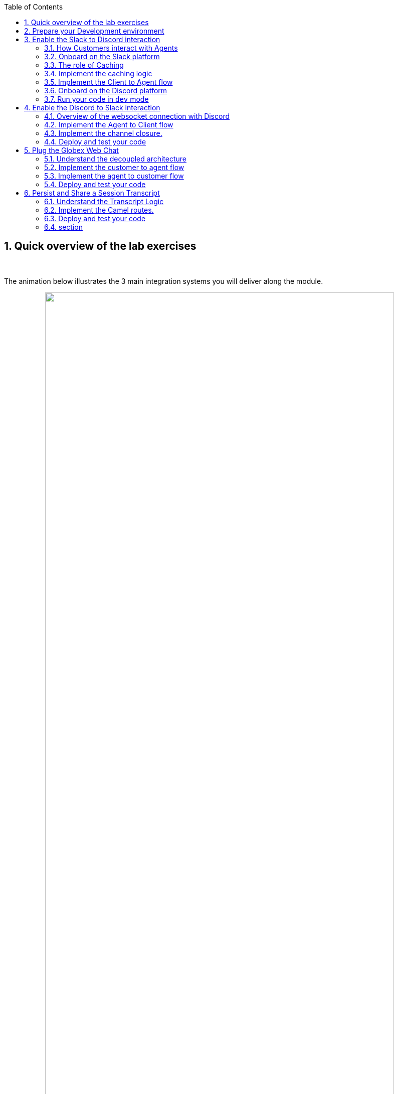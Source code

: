 :icons: font 

:toc: 
// :sectlinks:

:sectnums:
:experimental:

:camelfolder: /projects/workshop-devspaces/workshop/module-camel/lab

:slackinviteurl: %slack_invite_url%
:discordinviteurl: %discord_invite_url%

:topologyviewurl: %openshift_cluster_console%/topology/ns/globex-camel-user1?view=graph


== Quick overview of the lab exercises



{empty} +

The animation below illustrates the 3 main integration systems you will deliver along the module.

// image::./images/camel/lab-tasks-animation.gif[align="center", width=90%]

++++
<p align="center">
	<img src="./images/camel/lab-tasks-animation.gif" style="width:90%;border-style: none;">
</p>
++++

{empty} +

You'll notice the architecture above contains 4 Camel applications.

- To simplify the lab, the Slack integration is provided and already deployed in the environment. You only need to focus on the applications below.

- As per the animation above:
. The Discord integration represents the first system to build.
. The Globex integration represents the second one to build.
. The third one to build, persists and shares a transcript.

{empty} +

== Prepare your Development environment

To implement the integrations you are going to use OpenShift Dev Spaces. Dev Spaces provides a browser based development environment that includes the lab's project, an editor for coding, and a terminal from where you can test and deploy your work in OpenShift.

// image::./images/camel/devspaces-workflow.jpg[align="center", width=90%]

++++
<p align="center">
	<img src="./images/camel/devspaces-workflow.jpg" style="width:90%;border-style: none;">
</p>
++++

OpenShift Dev Spaces uses Kubernetes and containers to provide a consistent, secure, and zero-configuration development environment, accessible from a browser window.

* In a browser window, navigate to the browser tab pointing to the Developer perspective of the OpenShift cluster. If you don't have a browser tab open on the console, navigate to %openshift_cluster_console%[OpenShift Console^, window=_console]. If needed login with your username and password (%user_name%/%user_password%).

* On the top menu of the console, click on the image:images/openshift-application-menu.png[] icon, and in the drop-down box, select *Red Hat OpenShift Dev Spaces*.
+
++++
<img src="./images/openshift-application-menu-2.png" style="width:100%;border-style: none;">
++++
+
{empty} +
// image::images/openshift-application-menu-2.png[]

* Login in with your OpenShift credentials (%user_name%/%user_password%). If this is the first time you access Dev Spaces, you have to authorize Dev Spaces to access your account. In the _Authorize Access_ window click on *Allow selected permissions*. 
+
image::images/devspace-auth-access.png[width=70%]

* You are directed to the Dev Spaces overview page, which shows the workspaces you have access to. You should see a single workspace, called *cloud-architecture-workshop*. The workspace needs a couple of seconds to start up.
+
++++
<img src="./images/devspaces-workspace-starting.png" style="width:100%;border-style: none;">
++++
+
{empty} +
// image::images/devspaces-workspace-starting.png[]

* Click on the *Open* link of the workspace.
+
++++
<img src="./images/devspaces-workspace-started-1.png" style="width:100%;border-style: none;">
++++
+
{empty} +
// image::images/devspaces-workspace-started-1.png[]

* This opens the workspace, which will look pretty familiar if you are used to work with VS Code. Before opening the workspace, a pop-up might appear asking if you trust the contents of the workspace. Click *Yes, I trust the authors* to continue.
+
++++
<img src="./images/devspaces-trust-contents.png" style="width:50%;border-style: none;">
++++
+
{empty} +
// image::images/devspaces-trust-contents.png[]

* The workspace contains all the resources you are going to use during the workshop. In the project explorer on the left of the workspace, navigate to the folder:
- `workshop/module-camel/lab`
+
++++
<img src="./images/camel/devspaces-project-tree.jpg" style="width:100%;border-style: none;">
++++
+
{empty} +
// image::images/apim/apim-devspaces.png[] 

* Open the built-in Terminal. Click on the [1] image:images/devspaces-menu.png[] icon on the top of the left menu, and select [2] *Terminal /* [3] *New Terminal* from the drop-down menu.
+
++++
<img src="./images/camel/devspaces-open-terminal.jpg" style="width:40%;border-style: none;">
++++
// image::images/apim/apim-devspaces-menu-new-terminal.png[]

* This opens a terminal in the bottom half of the workspace.
+
++++
<img src="./images/camel/devspaces-view-terminal.jpg" style="width:100%;border-style: none;">
++++
+
{empty} +
// image::images/apim/apim-devspaces-menu-terminal.png[]

* The OpenShift Dev Spaces environment has access to a plethora of command line tools, including *oc*, the OpenShift  command line interface. Through OpenShift Dev Spaces you are automatically logged in into the OpenShift cluster. You can verify this with the command *oc whoami*.
+

[source,bash,role=copy]
----
oc whoami
----
+
.Output
----
%user_name%
----
+
[IMPORTANT]
====
If the the output of the `oc whoami` command does not correspond to your username (%user_name%), you need to logout and login again with the correct username.

[source,bash,role=copy]
----
oc logout
oc login -u %user_name% -p %user_password% %openshift_api_internal%
----

====

* You will be working in the `globex-camel-%user_name%` namespace. So run this following command to start using that particular project

+
[source,bash,role=copy]
----
oc project globex-camel-%user_name%
----
+
.Output
----
Now using project "globex-camel-%user_name%" on server "%openshift_api_internal%".
----
+
++++
<img src="./images/camel/devspaces-login-project.jpg" style="width:60%;border-style: none;">
++++
// image::images/apim/apim-terminal-setup.png[]

{empty} +


== Enable the Slack to Discord interaction

As previously described, the Slack integration is already in place and users can already post questions on the _GlobexSupport_ app which are channelled and available in the AMQ Broker.

In this first implementation activity you need to enable the end-to-end data flow between Slack and Discord (marked 1 in the diagram below).

// image::./images/camel/overview-lab-1.jpg[align="center", width=90%]

++++
<p align="center">
	<img src="./images/camel/overview-lab-1.jpg" style="width:90%;border-style: none;">
</p>
++++

Events can already travel half the way up to the broker (AMQ), but the second stage, from the Broker to Discord, is still pending.

{empty} +

=== How Customers interact with Agents

Customers will choose Slack or Globex's chat widget to communicate with agents. They will do so in a private one-to-one manner.

From Slack, an app (bot) called `GlobexSupport` will be available. This app looks and feels like any other Slack user you can interact with. You can send direct messages and get responses. The user can enter his question/concern, which is channelled to the agent, and wait for a response.

On Discord, where the agents operate, each new customer request will initiate a new conversation in a new dynamically created channel. The private channel will remain open during the life of the conversation, until the customer has been attended and the conversation can be considered closed. At that moment, the agent manually deletes the channel in Discord, and the customer is notified in Slack.

{empty} +

=== Onboard on the Slack platform

You will need to open Slack in your browser to complete the work. We have prepared a Slack workspace dedicated to the workshop to make things easy.

To join the workspace in Slack, simply follow the invite link below:
--
* link:{slackinviteurl}[*Slack invite link*, window="_blank"]
--

CAUTION: The workspace is open to the public, please be mindful of your actions, don't abuse the space.

{empty} +

Then, follow the steps below to complete preparations:

. Slack will prompt you to login, choose your preferred login option.
+
Once onboard, you should see the following:
+
++++
<img src="./images/camel/slack-onboard.jpg" style="width:25%;border-style: none;">
++++
+
Marked in red, you should see you're in the _CamelGlobex_ _Slack_ workspace.
+
{empty} +

. Then, ensure you add the GlobexSupport app:
.. From the left panel, choose:
+
--
kbd:[▾] Apps -> kbd:[+] Add apps
--
+
++++
<img src="./images/camel/slack-add-app.jpg" style="width:30%;border-style: none;">
++++
+
.. Then, select from the menu the `GlobexSupport` app.
+
++++
<img src="./images/camel/slack-add-globex.jpg" style="width:30%;border-style: none;">
++++
+
You should see in your left panel the app visible:
// +
// --
// kbd:[▾] Apps +
// kbd:[Ⓖ] GlobexSupport +
// kbd:[+] Add apps +
// --
+
++++
<img src="./images/camel/slack-app-globex-visible.jpg" style="width:30%;border-style: none;">
++++

. Right click the app: kbd:[Ⓖ] *GlobexSupport* +
and select the option:
- View app details
+
++++
<img src="./images/camel/slack-app-view-details.jpg" style="width:40%;border-style: none;">
++++

. A window pops up. +
At the very bottom, copy your personal GlobexSupport `Channel ID`.
+
++++
<img src="./images/camel/slack-app-channel-id-copy.jpg" style="width:40%;border-style: none;">
++++

. Keep the ID somewhere safe (your scratch-pad), as you'll need it to configure _Camel_.

{empty} +

You're all set to continue

{empty} +

=== The role of Caching

Typical API interactions are of synchronous nature, a client sends a request and waits for a response. In systems architectures, synchronous exchanges are easier to implement, but are more resource costly. 

NOTE: Synchronous calls may be thread-blocking, and under utilise the infrastructure during heavy traffic loads, possibly causing bottlenecks.

Our use case however involves human conversations which may flow in any arbitrary order. An event-driven approach fits better.

Because event-driven architectures are a-synchronous (no waiting to do), they optimise performance (no thread blocking), at the cost however of increased complexity. Caching is a strategy (among others) to assist the event-driven approach and offer an elegant implementation.

In our use case, we need to propagate Slack messages to Discord, and vice-versa. However, we're dealing here with private interactions between customers and agents, and we need to maintain separate conversations in parallel and prevent interferences between users. In contrast, when a single room is used for all participants, all messages depart and land in static channels.

Caching allows us to keep the context of a one-to-one conversation between the customer and the agent. The context data will include information about the private chanel in Slack and the private channel in Discord.

{empty} +

=== Implement the caching logic

.*What will I learn?*
[%collapsible]
======
[NOTE]
====
In the content that follows you will learn the following concepts:

 - How to define reusable Camel routes.
 - How to manipulate JSON payloads for easier access and updates.
 - How to integrate with DataGrid to perform caching operations.
 - How to define conditional regions of code.
====
======

TIP: Click above in *"What will I learn"* to reveal information. +
All along the workshop you will find folded information you can reveal to know more.

// {empty} +

Our cache technology is _Red Hat Datagrid_, which is based on the open source project _Infinispan_. Your environment should contain a dedicated instance of _DataGrid_ in the `globex-camel-userX` namespace.

Your Discord integration, implemented with Camel, requires access to _Red Hat's DataGrid_ (cache system) to push, fetch, and remove cache entries, in order to work out _Slack/Discord_ users pairings while delivering messages back and forth.

// image::./images/camel/cache-role.jpg[align="center", width=30%]

++++
<p align="center">
	<img src="./images/camel/cache-role.jpg" style="width:40%;border-style: none;">
</p>
++++

Your first task is to define the _Camel_ routes responsible to interact with DataGrid.

. Run in your terminal the snippet below to find your working directory:
+

[source,bash,role=copy,subs=attributes]
----
cd {camelfolder}/discord/
----
+
NOTE: The working folder contains a `code` folder to support you on this exercise, as well as a `deploy` script to help you run it in OpenShift.
+
{empty} +

. In your terminal, use the `kamel` (Camel K client) command below to create a new Camel source file where to define your Camel routes for the caching logic:
+
[source,bash,role=copy,subs=]
----
kamel init routes-cache.yaml<br>
----
+
NOTE: Camel supports various DSLs (Domain Specific Language). The main ones are YAML, XML and Java. With the command above, Camel K automatically generates a code example using the DSL chosen.
+
{empty} +

. Open the `routes-cache.yaml` file in your editor.
+
--
. Select from your project tree:
+
* workshop -> module-camel -> lab -> discord -> routes-cache.yaml
+
. You'll see how the file opens in the editor.
. Delete the example route (full `from` definition) in `routes-cache`

++++
<img src="./images/camel/cache-open-yaml.jpg" style="width:60%;border-style: none;">
++++
--
+
{empty} +

. And replace the deleted route with the following snippet that defines the `PUT` (in cache) operation:
+
[TIP]
====
To copy/paste entire code blocks, follow these steps:

. Click on the yellow code block.
. The code will be highlighted (ready in the clipboard).
. From your editor, paste the code block in your source code file.
. The source file will then show the code.
====
+
++++
<img src="./images/camel/tip-copy-paste.jpg" style="width:100%;border-style: none;">
++++
+
--
[source,yaml,role=copy,subs=]
----
#
- from:
    uri: "direct:cache-put"             # <1>
    steps:
      - marshal:                        # <2>
          json: {}
      - removeHeaders:                  # <3>
          pattern: '*'
      - setHeader:                      # <4>
          name: ${{{cache.operation}}}
          simple: ${{{cache.put}}}
      - setHeader:                      # <4>
          name: ${{{cache.value}}}
          simple: ${body}
      - setHeader:                      # <4>
          name: ${{{cache.key}}}
          simple: ${exchangeProperty.key}
      - to:
           uri: "infinispan://default"  # <5>
#
----

TIP: There is no need to save changes, _DevSpaces_ auto-saves file changes automatically.

You could consider the _Camel_ route above equivalent to a subroutine in any programming language. It executes the action of pushing a new entry in cache.

In the route above:

.Click here for details
[%collapsible]
======
<1> The `from` element uses the `direct` _Camel_ component, which is a special component that allows other _Camel_ routes in the code to make internal invocations to this one.
<2> Next, a JSON marshaller renders the payload in JSON format. This implies the route expects the payload (`body` in _Camel_ terms) to contain a Java data structure (Map). This one liner automatically converts the Java Map into JSON by using a _Camel_ DataFormat.
<3> In preparation for the PUT operation, the `removeHeaders` instruction ensures all (star symbol) residual headers are erased beforehand.
<4> Next, the route sets the 3 headers required to invoke the cache system. These are: the type of operation (PUT), the value (the payload/body), and the key (unique key to access the data).
+
[NOTE]
====
You'll observe the setters are using a `${{{...}}}` syntax to resolve the name and value from configuration parameters. The double bracket finds the parameter, the dollar/bracket belongs to the `simple` syntax in Camel.
====
<5> Finally, the route defines the `infinispan` component to connect and push the information to _DataGrid_ using the key/value/operation headers provided.
+
[NOTE]
====
The `infinispan` component requires no extra parameters because it has been pre-configured for you, it's secured with TLS and Scram, and points to your DataGrid instance.
====
======
--
---
+
{empty} +

[start=5]
. Let's implement the `GET` operation.
+
Add in your code (copy and paste) the snippet below:
+
--
[source,yaml,role=copy,subs=]
----
#
- from:
    uri: "direct:cache-get"                # <1>
    steps:
      - removeHeaders:                     # <2>
          pattern: '*'
      - setHeader:                         # <3>
          name: ${{{cache.operation}}}
          simple: ${{{cache.get}}}
      - setHeader:                         # <3>
          name: ${{{cache.key}}}
          simple: ${exchangeProperty.key}
      - to:
           uri: "infinispan://default"     # <4>
      - when:
          simple: ${body} != null          # <5>
          steps:
          - unmarshal:                     # <6>
              json: {}
#
----

In a very similar fashion, the `GET` route definition performs the following actions:

.Click here for details
[%collapsible]
======
<1> The `from` element is defined with the `direct` component to allow other _Camel_ routes invoke it.
<2> Removes residual headers.
<3> Sets the operation (`GET`) and key to obtain the cache entry.
+
[NOTE]
====
You can consider the `${exchangeProperty.key}` as a parameter the calling route needs to preset. Exchange properties are like variables you can define during the lifetime of a _Camel_ transaction.
====
<4> Uses the `infinispan` component to request the cache entry.
<5> The `when` element checks if a value is returned (it might not exist).
<6> When true, it un-marshals the JSON body into a Java Map.
+
[NOTE]
====
Un-marshalling the payload into a Java structure allows for an easier handling of the JSON data in other parts of the Camel implementation.
====
======
--
---
+
{empty} +

. The last cache operation to define is `REMOVE`. Let's define it with the definition below.
+
Copy and paste the snippet below:
+
--
[source,yaml,role=copy,subs=]
----
#
- from:
    uri: "direct:cache-remove"             # <1>
    steps:
      - removeHeaders:                     # <2>
          pattern: '*'
      - setHeader:                         # <3>
          name: ${{{cache.operation}}}
          simple: ${{{cache.remove}}}
      - setHeader:                         # <3>
          name: ${{{cache.key}}}
          simple: ${exchangeProperty.key}
      - to:
           uri: "infinispan://default"     # <4>
----

Similarly, the `REMOVE` route definition performs the following actions:

.Click here for details
[%collapsible]
======
<1> The `from` element is defined with the `direct` component to allow other _Camel_ routes invoke it.
<2> Removes residual headers.
<3> Sets the operation (REMOVE) and key to target.
+
[NOTE]
====
You can consider the `${exchangeProperty.key}` as a parameter the calling route needs to preset. Exchange properties are like variables you can define during the lifetime of a _Camel_ transaction.
====
<4> Uses the `infinispan` component to perform the operation.
======
--
+
---
+
{empty} +

You should see now included in your `routes-cache.yaml` definition the 3 above routes. Your work is done here and you can resume with the tasks that follow.

{empty} +

=== Implement the Client to Agent flow

The interaction between customers and agents flows in two directions. The instructions that follow will help you to complete the logic that delivers events from clients to agents. Later, you will work on the reverse (agents to clients) processing direction.

As indicated in the module's introduction, the integration with Slack (where clients live) is already deployed and running in the environment. Customers posting messages in the _GlobexSupport_ app in Slack will translate into events delivered to the AMQ Broker.

The starting point of this task is to subscribe to the relevant address in the AMQ Broker to collect the customer messages. From that point, we will complete the implementation to connect Slack and Discord end-to-end.

{empty} +

==== Create the AMQ listener

.*What will I learn?*
[%collapsible]
======
[NOTE]
====
In the content that follows you will learn the following concepts:

 - How to integrate with AMQP Brokers.
 - How to invoke other Camel routes.
 - How to organise the code allow a pluggable architecture.
 - How to define a properties file.
====
======

// {empty} +

. Configure your listener [[configure_slack_channel]]
+
The AMQ listener you're about to implement needs to consume from your dedicated address which is unique to avoid collisions with traffic from other students. You need to use your personal GlobexSupport Slack channel ID to configure your integration.
+
Open the `my.properties` file in your editor end edit the following property:
+
[source, subs=]
----
slack.globex.channel.id=MY_GLOBEX_SUPPORT_SLACK_CHANNEL_ID
----
+
[IMPORTANT]
====
Make sure you replace `MY_GLOBEX_SUPPORT_SLACK_CHANNEL_ID` using your personal GlobexSupport channel ID from Slack. +
For example: 

- `slack.globex.channel.id=D03P7AH5347`
====
+
Now you can proceed with the creation of your route.
+
{empty} +


. In your terminal, execute the `kamel` command below to create a new source file to process AMQP events:
+
[source,bash,role=copy,subs=]
----
kamel init routes-from-amq.yaml<br>
----
+
NOTE: The new file has a YAML extension. Camel K automatically generates for you a skeleton using the YAML DSL (Domain Specific Language).
+
{empty} +

. Open the `routes-from-amq.yaml` file in your editor.

. Delete the example route (full `from` definition)
+
++++
<img src="./images/camel/code-delete-default-yaml.jpg" style="width:40%;border-style: none;">
++++

. Replace (the delete route) with the following snippet:
+
--
[source,yaml,role=copy,subs=]
----
#
- from:
    uri: "amqp:topic:{{broker.amqp.topic.clients.slack}}{{slack.globex.channel.id}}"  # <1>
    parameters:
      connectionFactory: "#myFactory"    # <2>
    steps:
      - to:
           uri: "direct:support-request" # <3>
#
----
The route above:

.Click here for details
[%collapsible]
======
<1> Subscribes to an AMQ address (using the AMQP protocol)
<2> The component is defined with a pre-configured (provided) connection factory to secure and point the connection to the shared AMQ Broker.
<3> And directs all events to the Camel route `support-request`.
======

This route does not perform any processing because our goal is to maintain a pluggable architecture. It means that we can define additional Camel routes fetching events from other sources and direct them to the main processing logic.

[NOTE]
====
Later, a second channel will also plug in to this logic to consume events from the Globex Web portal via its chat widget.
====
--

{empty} +

The section that follows helps you implement the route `direct:support-request` where all AMQP events are directed

{empty} +

==== Create the main processing route


The main route will process events originating in Slack (and also coming from other sources, later in the lab).

.*What will I learn?*
[%collapsible]
======
[NOTE]
====
In the content that follows you will learn the following concepts:

 - How to organise the code by delegating work to other _Camel_ routes.
 - How to define and use processing variables (known in _Camel_ as _Exchange_ properties).
 - How to use _Camel_'s simple language expression to set values.
====
======


In the same YAML file, copy and paste the following snippet:

[source,yaml,role=copy,subs=]
----
#
- from:
    uri: "direct:support-request"
    steps:
      - unmarshal:                                                # <1>
          json: {}
      - setProperty:                                              # <2>
          name: in
          simple: ${body}
      - to:
           uri: "direct:get-cache-entry"                          # <3>
      - setProperty:
          name: discord-channel                                   # <4>
          simple: ${exchangeProperty.cache.get(target).get(room)}
      - setBody:                                                  # <5>
          simple: ${exchangeProperty.in.get(text)}
      - to:
           uri: "direct:discord-push-message"                     # <6>
#
----

The route above:

.Click here for details
[%collapsible]
======
<1> Un-marshals the payload into a Java Map (for easier access)
<2> Defines a property `in` to keep the original incoming data.
+
[NOTE]
====
the `setProperty` keyword instructs _Camel_ to create a placeholder that can be used down the processing line.
====
<3> Obtains the cache entry from invoking the `get-cache-entry` route.
+
[NOTE]
====
Cache entries are created, used and deleted during the lifetime of a support session. The logic to manage the lifecycle of cache entries is delegated to other parts of the code.
====
<4> Sets a property with the target _Discord_ channel where to send the message
<5> Sets the text message to be sent to _Discord_
<6> Delegates the message delivery to the route `discord-push-message`
======


{empty} +

In the next sections:

- You will review the `get-cache-entry` logic the route above calls
- And later, you will implement the route `discord-push-message` the route above also calls.

{empty} +

==== Overview of the `get-cache-entry` route

This route needs to perform a series of actions. Among those, it crucially needs to interact with the Cache system, and invoke some of the Camel routes you've completed earlier (PUT, GET and remove operations).

To speed up with the lab, this Camel route is already provided. Here we're just doing an overview of the logic implementation.

++++
<p align="center">
	<img src="./images/camel/cache-seq-diagram.jpg" style="width:50%;border-style: none;">
</p>
++++

In the sequence diagram above you'll see that:

1. It attempts to obtain a cache entry
1. If it doesn't exist +
    .. It creates a new channel in Discord (new customer/agent interaction).
    .. It prepares the context data.
    .. Then, it creates new cache entries to keep Slack and Discord context data.
1. It returns with the context information. 

{empty} +


==== Implement the route pushing messages to Discord

All the pieces are in place, you have the cache interaction resolved, you have the logic to create new support channels in Discord. The final step is to send the actual customer message to Discord so that an agent can respond.

.*What will I learn?*
[%collapsible]
======
[NOTE]
====
In the content that follows you will learn the following concepts:

 - How to easily prepare and call APIs using Camel.
 - How to dynamically evaluate at runtime the target endpoint 
 - How to push events to Kafka using Camel.
====
======


Apache Camel has many connectors (components in _Camel_ terms) available out-of-the-box, but one for Discord doesn't exist (yet). This gap however does not stop you in any way from integrating with Discord, and in fact, you have many options for adopting an approach.

To give you a few ideas, Apache Camel is an open framework, meaning its API allows you to extend its functionality with your own components, data-formats, transformers, etc. You could develop a new Discord component, and if feeling generous donate it to the Camel community. Another strategy is to create _Kamelets_ which are in effect components with additional intelligence, and typically address specific use cases.

In our lab, our choice is tp simply invoke the API calls documented in Discord to cover our needs. Let's move ahead.

Still in the same YAML file, copy and paste the following snippet:

[source,yaml,role=copy,subs=]
----
#
- from:
    uri: "direct:discord-push-message"      # <1>
    steps:
      - setProperty:                        # <2>
          name: kafka-body
          simple: ${body}
      - removeHeaders:                      # <3>
          pattern: '*'
      - setHeader:                          # <4>
          name: Authorization
          simple: Bot {{discord.token}}
      - setHeader:                          # <4>
          name: Content-Type
          simple: application/json
      - setBody:                            # <5>
          simple: '{"content":"${body}"}'
      - toD:
          uri: "https://discordapp.com/api/channels/${exchangeProperty.discord-channel}/messages"     # <6>
          parameters:
            connectionClose: true
      - setBody:                                           # <7>
          simple: 'you: ${exchangeProperty.kafka-body}'
      - toD:
          uri: "kafka:support.${env.NAMESPACE}.${exchangeProperty.discord-channel}"  # <8>
----

The route above:

.Click here for details
[%collapsible]
======
<1> Defines the `from` element with the `direct` component to allow other _Camel_ routes invoke it.
<2> Keeps a copy of the customer message (used later).
<3> Removes residual headers.
<4> Sets the HTTP headers `authorisation` and `content-type` needed for the API call.
+
[NOTE]
====
You can read Discord's API documentation here.
====
+
<5> Defines the JSON payload to be sent containing the customer's text.
<6> Performs the API call using Camel's HTTP component.
+
[NOTE]
====
the call uses `toD` (Dynamic `to`) to evaluate at runtime the target HTTP path using the `discord-channel` property.
====
<7> Prepares a payload message to be sent to Kafka.
+
[NOTE]
====
Every customer/agent interaction is streamed to Kafka. Later in the lab you'll understand the purpose of replaying the Kafka streams.
====
<8> pushes the message to Kafka.
+
[NOTE]
====
The `kafka` component requires no extra parameters because it has been pre-configured for you, it's secured with TLS and Scram, and points to the shared environment's Kafka cluster.
====
======

{empty} +



=== Onboard on the Discord platform

You will need to open Discord in your browser to complete the work. We have prepared a Discord server dedicated to the workshop to make things easy.

To join the Discord server, simply follow the invite link below:
--
* link:{discordinviteurl}[*Discord invite link*, window="_blank"]
--

CAUTION: The server is open to the public, please be mindful of your actions, don't abuse the space.


{empty} +

Once onboard, you should see the following:

++++
<img src="./images/camel/discord-onboard.jpg" style="width:30%;border-style: none;">
++++

- Marked in red (1), you should see you're in the _CamelGlobex_ _Discord_ server.
- Marked in red (2), you should the channel folder that will contain all customer conversations.

CAUTION: You may already see customer channels under `CLIENTS` created by other students in the room. +
Please do not send messages in other student's channels to prevent interferences. 

{empty} +

=== Run your code in `dev` mode

You have completed the processing flow from customers (in Slack) to agents (in Discord). The returning flow is still pending to implement, but you can already test what you have implemented so far.

Camel K features a special running mode called `development` mode (known as -_dev mode_-), which allows the developer to run/test the code in Kubernetes and make live code updates on the fly, as if he was working locally. Camel K deploys a test instance that is removed when you stop it.

Let's run your code in `dev` mode to validate the flow works as expected.

. From your terminal, execute the following command:
+
[source,bash,role=copy,subs=]
----
./dev.sh<br>
----
+
NOTE: The `dev.sh` scripts runs a `kamel run` command with the flag `--dev` mode indicating to run in development mode. +
It also defines all the necessary support resources and parameters to run your integration.
+
You should see in your terminal a log output similar to:
+
++++
<img src="./images/camel/discord-dev-terminal-output.jpg" style="width:80%;border-style: none;">
++++
+
[WARNING]
====
If the `dev.sh` command shows errors, you might have missed a step following the instructions or done some other human error. +
If so, try again using our code by running the command:

[source,bash,role=copy,subs=]
----
./safe-dev.sh<br>
----
====
+
{empty} +

. Observe your Topology view in OpenShift
+
You'll notice that running your code in DEV mode triggers _Camel K_'s operator to deploy a new pod in your user namespace.
+
--
* Open the console by clicking link:{topologyviewurl}[*this _Topology_ view link*, window="_blank"].
--
+
You should find, as per the picture below, marked in red, the _Discord_ pod running your _Camel K_ code in DEV mode.
+
++++
<img src="./images/camel/topology-discord-dev.jpg" style="width:100%;border-style: none;">
++++
+
NOTE: You'll also see other pre-deployed pods to assist you in this learning module (running DataGrid, Minio (S3), and others).
+
{empty} +

. From Slack, send a message...
+
As per the picture below, [1] select the GlobexSupport app in your Slack window, [2] type in a test message, and [3], click the 'Send' button (or press Enter).
+
++++
<img src="./images/camel/slack-dev-test.jpg" style="width:80%;border-style: none;">
++++

. From Discord...
+
--
You should see a new channel created with your user name:

- `slack-%user_name%` 
--
+
--
. Click on the new channel
. You should see displayed the message sent from Slack:
+
++++
<img src="./images/camel/discord-dev-test.jpg" style="width:80%;border-style: none;">
++++
+
[WARNING]
====
If you see no message in Discord you might have misconfigured your Slack channel ID in the `my.properties` configuration file. Review the link:#configure_slack_channel[instructions here] and try again. The configuration property should look similar to:

- `slack.globex.channel.id=D03P7AH5347`
====
--

{empty} +

IMPORTANT: When you're done, press `Ctrl`+`C` to stop the _Camel K_ `dev` instance. +
When you do so, you'll notice the Discord pod shutdowns and is no longer visible from your link:{topologyviewurl}[*_Topology_ view*, window="_blank"].

{empty} +

== Enable the Discord to Slack interaction

You've completed one directional flow to deliver customer messages from Slack to agents in Discord. Now, you need to transfer agent responses in Discord, back to customers in Slack.

As previously pointed out, Camel's collection of components does not include one for Discord. There are various ways in which messages can be fetched from Discord, but to preserve our loyalty to our event-driven principles, the true way forward is to follow Discord's documented protocol using a Websocket integration.

// image::./images/camel/overview-lab-1.jpg[align="center", width=90%]

++++
<p align="center">
	<img src="./images/camel/overview-lab-1.jpg" style="width:90%;border-style: none;">
</p>
++++

{empty} +

=== Overview of the websocket connection with Discord

By establishing a websocket connection, we enable Discord to push data to our listener in an event-driven manner. The guidelines documented by Discord are not trivial. For simplicity, we've provided the necessary logic using Camel to open the websocket. Here we simply summarise how opening the connection works.

Using the websocket component in Camel, we can configure it to point to the Discord server. Then, a series of interactions need to occur between Discord and Camel before the connection is considered fully established. The diagram below illustrates the initiation sequence.

// image::./images/camel/discord-websocket.jpg[align="center", width=50%]

++++
<p align="center">
	<img src="./images/camel/discord-websocket.jpg" style="width:50%;border-style: none;">
</p>
++++

In summary, Discord will send a series of signals, but all in all, Camel needs to send an identification message and run a periodic routine to send regular heartbeats that allows Discord to know our system is alive.

When Discord identifies our client (Camel), it'll start pushing events containing relevant information about the activity occurring in our Discord space.

{empty} +

=== Implement the Agent to Client flow

The websocket listener described above is responsible to pick up agent messages posted in Discord and direct then to Camel route you need to implement to process the event.

In essence, our route needs to obtain from cache the context for this particular customer/agent conversation, prepare the JSON data containing the agent's answer, and send it to the AMQ broker. The Slack integration will consume the event and deliver it to the customer.

.*What will I learn?*
[%collapsible]
======
[NOTE]
====
In the content that follows you will learn the following concepts:

 - How to perform simple changes on JSON data.
 - How to push events via AMQP to the Broker.
====
======

IMPORTANT: Ensure you've stopped your `dev` instance from the test in the previous section. If not stopped yet, from your terminal press `Ctrl`+`C` to stop it.

Start your implementation:

. From your terminal, execute the `kamel` command below to create a new source file to process Discord events:
+
[source,bash,role=copy,subs=]
----
kamel init routes-from-discord-main.yaml<br>
----
+
NOTE: The new file has a YAML extension. Camel K automatically generates for you a skeleton using the YAML DSL (Domain Specific Language).
+
{empty} +

. Open the `routes-from-discord-main.yaml` file in your editor.

. Delete the example route (full `from` definition)
+
++++
<img src="./images/camel/code-delete-default-yaml.jpg" style="width:40%;border-style: none;">
++++

. Replace (the deleted route) with the following snippet:
+
--
[source,yaml,role=copy,subs=]
----
#
- from:
    uri: "direct:process-agent-message"                       # <1>
    steps:
    - setProperty:                                            # <2>
        name: text
        simple: ${body.get(d).get(content)}
    - setProperty:                                            # <2>
        name: agent
        simple: ${body.get(d).get(author).get(username)}
    - setProperty:                                            # <2>
        name: key
        simple: ${body.get(d).get(channel_id)}
    - to:
         uri: "direct:cache-get"                              # <3>
    - choice:
        when:
        - simple: ${body} != null                             # <4>
          steps:
          - to:
              uri: "language:simple:${body.replace(text,${exchangeProperty.text})}"  # <5>
              parameters:
                transform: false
          - to:
              uri: "language:simple:${body.put(agent,${exchangeProperty.agent})}"    # <5>
              parameters:
                transform: false
          - setProperty:                                             # <6>
              name: source
              simple: ${body.get(source).get(uname)}
          - marshal:                                                 # <7>
              json: {}
          - toD:
              uri: "amqp:topic:support.${exchangeProperty.source}"   # <8>
              parameters:
                connectionFactory: "#myFactory"
          - setBody:
              simple: '${exchangeProperty.agent}: ${exchangeProperty.text}'  # <9>
          - toD:
              uri: "kafka:support.${env.NAMESPACE}.${exchangeProperty.key}"
        otherwise:                                                           # <10>
          steps:
          - log: "no cache entry, ignoring message from user: ${exchangeProperty.agent}"
#
----

The route above:

.Click here for details
[%collapsible]
======
<1> Defines the `from` element with the `direct` component to allow other _Camel_ routes invoke it.
<2> Keeps necessary values (as properties) from Discord's event.
+
[NOTE]
====
The Discord JSON event has already been un-marshalled for you.
====
<3> Fetches from the cache system the customer/agent context
+
[NOTE]
====
We use _Discord_'s `channel_id` as our key to fetch the cache entry.
====
+
<4> Evalueates if the cache entry exists with a `choice`.
* if true, it executes [5] to [9]
* if false, it executes the `otherwise` block [10]
<5> When true, the cache payload is recycled, it updates the text field to contain the agent's answer and also injects the agent's name.
+
[NOTE]
====
There are many strategies in Camel to manipulate data. For minor changes on payloads the `language` component is very handy.
====
+
<6> Obtains from the cache entry the `uname` (customer's unique name) which is necessary to route the event to the right destination.
<7> Marshals the Java Map in JSON.
<8> Sends the event over AMQP to the AMQ Broker.
+
[NOTE]
====
the call uses `toD` (Dynamic `to`) to evaluate at runtime the target AMQP address using the `source` property.
====
+
[NOTE]
====
The `amqp` component requires no extra parameters because it has been pre-configured for you, it's secured with TLS and Scram, and points to the shared environment's AMQ Broker.
====
<9> Finally, the interaction is recorded and streamed to Kafka
** a payload in the format `agent: text` is prepared using Camel's `simple` expression
** pushes the message to Kafka.
+
[NOTE]
====
- Note the Kafka topic defined uses your `NAMESPACE`, again to prevent clashes with other students since you all share the same Kafka cluster.
- The `kafka` component requires no extra parameters because it has been pre-configured for you, it's secured with TLS and Scram, and points to the shared environment's Kafka cluster.
====
<10> Lastly, when a cache entry does not exist, we ignore it.
+
[NOTE]
====
This is necessary in our lab to prevent other students from interfering with your tests. In a real-world implementation, you would perform the check anyway for robust error handling.
====
======
--
+

{empty} +

=== Implement the channel closure.

A crucial phase of the customer/agent interaction is when both parts agree on closing the conversation. At that point the expected sequence of actions is the following:

- The agent manually deletes the channel in Discord
- The customer receives a notification indicating the conversation has been closed.

When the agent deletes the channel, Discord fires an event notifying its closure, which our websocket picks up and directs to a route called `process-channel-closure`

Let's implement the logic required which is very similar to our previously defined route

Include in the same YAML file (copy and paste) the snippet below:

[source,yaml,role=copy,subs=]
----
#
- from:
    uri: "direct:process-channel-closure"
    steps:
    - setProperty:
        name: key
        simple: ${body.get(d).get(id)}
    - to:
         uri: "direct:cache-get"   # <1>
    - choice:
        when:
        - simple: ${body} != null
          steps:
          - to:
              uri: "language:simple:${body.replace(text, 'your session ended, conversation is now closed.')}"      # <2>
              parameters:
                transform: false
          - to:
              uri: "language:simple:${body.put(agent,'support')}"    # <2>
              parameters:
                transform: false
          - setProperty:
              name: source
              simple: ${body.get(source).get(uname)}
          - setProperty:
              name: key-slack
              simple: ${body.get(source).get(room)}
          - marshal:
              json: {}
          - setProperty:
              name: context
              simple: ${body}
          - toD:
              uri: "amqp:topic:support.${exchangeProperty.source}"   # <3>
              parameters:
                connectionFactory: "#myFactory"
          - to:
              uri: "direct:cache-remove"                             # <4>
          - setProperty:
              name: kafka-client
              simple: ${exchangeProperty.key}
          - setProperty:
              name: key
              simple: ${exchangeProperty.key-slack}
          - to:
              uri: "direct:cache-remove"                             # <5>
          - setBody:                                                 # <6>
              simple: done
          - setHeader:
              name: context
              simple: ${exchangeProperty.context}                    # <6>
          - toD:
              uri: "kafka:support.${env.NAMESPACE}.${exchangeProperty.kafka-client}"  # <7>
          - setBody:
              simple: ${exchangeProperty.kafka-client}
          - toD:
              uri: "kafka:support.${env.NAMESPACE}.closed"           # <8>
        otherwise:
          steps:
          - log: no cache entry, ignoring message
----

You will observe the route above is almost identical to the previous one. Let's simply summarize below the differences:

.Click here for details
[%collapsible]
======
<1> It also fetches from the cache system the customer/agent context. Only this time the channel identifier sits in a different field (`.d.id`) in the Discord JSON event.
<2> It recycles the cache payload, only this time using an automated closing message.
<3> It sends the closing event via AMQP, and proceeds [4] & [5] to delete the two cache entries relevant to this conversation:
+
[NOTE]
====
Reminder: each customer/agent session owns 2 cache entries. One uses the source key, handy on customer-to-agent processing, and the second uses Discord's channel ID, handy for agent-to-customer processing.
====
+
[NOTE]
====
the call uses `toD` (Dynamic `to`) to evaluate at runtime the target AMQP address using the `source` property.
====
<4> It deletes the cache entry with source identifier (Slack or other).
<5> It deletes the cache entry with target identifier (Discord).
+
<6> Finally, it prepares body and headers to send two closure Kafka events [7] & [8].
<7> The first event to Kafka contains the context information, sent to the conversation topic.
<8> The second one is signal event, a notification that allows other applications to react.
======

{empty} +

You have completed the return processing flow from agents (in Discord) to customers (in Slack). Next, deploy your integration in OpenShift and send some messages to validate it.

{empty} +

=== Deploy and test your code

With the Camel K client `kamel` you can deploy your integrations with one command. Camel K will take care of collecting all your sources, containerizing them and deploying an instance.

Let's deply your code .

. From your terminal, execute the following command:
+
[source,bash,role=copy,subs=]
----
./deploy.sh
----
+
NOTE: The `deploy.sh` scripts executes a `kamel run` command that defines all the necessary support resources and parameters to run your integration.
+
{empty} +

. You can inspect the logs by running the following command:
+
[source,bash,role=copy,subs=]
----
./kamel log discord
----

[WARNING]
====
If you encounter errors or unexpected results, you might have missed a step following the instructions or done some other human error. +
If so, try again using our code by running the command:

[source,bash,role=copy,subs=]
----
./safe-deploy.sh<br>
----
====

[start=3]
. From Discord
.. Click on the newly created channel `slack-%user_name%` to display the messages.
.. Type a message, for example `How can I help you with?` and send it.
+
{empty} +

. You should see the agent's message sent from Discord appear in the Slack CamelGlobex app. 

. From Discord, right-click and delete the channel to close the session.

. In Slack, you should see a notification informing the session has ended.
{empty} +

PENDING

{empty} +

== Plug the Globex Web Chat

All the work done so far has enabled bi-directional communication between customers and agents between Slack and Discord. Our open architecture approach allows us to easily plug in new communication channels.

Your next task will be to complete and deploy a Camel K integration that connects our Globex Web portal with the support service. The Globex Web portal has a chat widget from where customers can also contact support agents for assistance.

// image::./images/camel/overview-lab-2.jpg[align="center", width=90%]

++++
<p align="center">
	<img src="./images/camel/overview-lab-2.jpg" style="width:90%;border-style: none;">
</p>
++++

{empty} +

One approach to be consistent with our event-driven approach, is to decouple both flow directions as follows:

- Camel will expose an API to accept customer messages to agents
- Globex will define a callback entrypoint to listen for agent response.

Both processing flows should be fully detached, but will coexist in the Camel K definition and deployed together.

{empty} +


=== Understand the decoupled architecture

One fundamental architecture consideration is that if we want an easy to plugin platform where other communication systems or services need to plugin with ease, a standard data model as a common interface is needed.

This implies that instead of applying platform specific data transformations (eg. Slack data model to Discord data model), we apply the following data transformations:

- System specific to standard data model (e.g. Slack/Globex to AMQ Broker)

- Standard data model to system specific (e.g. AMQ Broker to Slack/Globex)

The illustration below describes data exchanges via AMQ:

// image::./images/camel/common-data-model.jpg[align="center", width=90%]

++++
<p align="center">
	<img src="./images/camel/common-data-model.jpg" style="width:90%;border-style: none;">
</p>
++++

In the diagram above we can see how Slack is already integrated, via AMQ, to Discord. The common data model easily helps us integrate Globex with the platform.

{empty} +

=== Implement the customer to agent flow

Your first task in this section is to define the Camel route that will expose an API that Globex will use as an entrypoint to push messages from customers.

The flow is relatively simple, all is required is listen for HTTP requests, process them, and push AMQP events the shared AMQ Broker, left to right in the diagram below:

// image::./images/camel/globex-request-flow.jpg[align="center", width=60%]

++++
<p align="center">
	<img src="./images/camel/globex-request-flow.jpg" style="width:65%;border-style: none;">
</p>
++++

{empty} +

==== Code the Camel route

IMPORTANT: If your terminal is busy showing logs from your previous exercise, or some other task, ensure you press `Ctrl`+`C` to stop it.

IMPORTANT: Close in your editor all open files/tabs to ensure your IDE is clean.

Start your implementation:

. Run in your terminal the snippet below to set the working directory for this task:
+
[source,bash,role=copy,subs=attributes]
----
cd {camelfolder}/globex-support/
----
+
NOTE: The working folder contains a `code` folder to support you on this exercise, as well as a `deploy` script to help you run it in OpenShift.
+
{empty} +

. In your terminal, use the `kamel` (Camel K client) command below to create a new Camel source file where to define your Camel routes for the caching logic:
+
[source,bash,role=copy,subs=]
----
kamel init routesglobex.java<br>
----
+
NOTE: This time we're choosing the Java language to showcase how all DSLs follow the same structure when defining Camel routes.
+
{empty} +

. Open the `routesglobex.java` file in your editor.
+
Select from your project tree:
+
* workshop -> module-camel -> lab -> globex-support -> routesglobex.java
+
{empty} +
+
. Delete the sample Camel route in `routesglobex`.
+
++++
<img src="./images/camel/code-delete-default-java.jpg" style="width:40%;border-style: none;">
++++
+
{empty} +

. And replace with the following one:
+
--
[source,java,role=copy,subs=]
----
//
      from("platform-http:/support/message")                      // <1>
        .setProperty("clientid", simple("${env.NAMESPACE}"))      // <2>
        .convertBodyTo(String.class)                              // <3>
        .to("jslt:request.jslt?allowContextMapAll=true")          // <4>
        .toD("amqp:topic:{{broker.amqp.topic.clients}}${env.NAMESPACE}?disableReplyTo=true&connectionFactory=#myFactory");  // <5>
//
----

[NOTE]
====
Observe how the route above is defined with a Java based DSL using the fluent builder style. Except minor differences, the structure is almost identical to other DSLs (XML/YAML). 
====

In the route above:

.Click here for details
[%collapsible]
======
<1> The `from` element uses the _Camel_ component `platform-http`, which wires the runtime's HTTP listener to capture all the incoming requests to the given `support/message` path.
+
[NOTE]
====
This is a simple code-first approach to define APIs. This type of definition is handy for rapid development and convenient for this workshop. For production systems a better approach is 'api-first' where an API contract (OpenApi) specifies the interface between client and server, and Camel provides its implementation. 
====

<2> Next, a property (processing variable) is set to define the client identifier integrating with the communication hub. As we have many distinct students in this workshop, we use the namespace that uniquely identifies your system from others.

<3> In preparation for the transformation that follows we convert the incoming payload into a `String`.
+
[NOTE]
====
The JSLT transformer (next step) requires a `String` input, however the `platform-http` component may encapsulate the payload in a different _Java_ object. 
====

<4> The JSON input is transformed using a JSLT stylesheet (`request.jslt`), to map its values to the Hub's common data model.
+
[NOTE]
====
The JSLT transformer is a powerful JSON to JSON data mapping tool. JSLT is inspired in XSLT (XML transformer), the most powerful transformation tool for XML.
====

<5> Finally, the adapted JSON payload is sent using the `amqp` Camel component to the AMQ Broker. From the broker, the Discord Camel K instance consumes the events and forwards them to the team of agents.
+
[NOTE]
====
the call uses `toD` (Dynamic `to`) to evaluate at runtime the target AMQP address using the environment's `NAMESPACE` variable.
====
======
--

{empty} +

The route definition above includes a `jslt` action. The section that follows will help you to define its transformation definition.

{empty} +

==== Define the flow's JSON data mapping

As previously described, it is now the time to transform the JSON payload from Globex (source), to the platform's unified data model (target). We need to create the JSLT stylesheet that defines the data mapping.

. From your terminal, execute the command below to create a new source file that will contain the JSLT definition:
+
[source,java,role=copy,subs=]
----
touch request.jslt<br>
----

. Open the `request.jslt` file in your editor.

. Copy and paste the following snippet:
+
--
[source,json,role=copy,subs=]
----
{
    "user": .user,           // <1>
    "text": .text,           // <1>
    "source": {              // <2>
    	"name" : "globex",   // <3>
    	"uname": "globex."+$exchange.properties.clientid, // <4>
    	"room" : .sessionid  // <5>
    }
}
----

NOTE: You'll notice the JSLT feels like natural JSON, except it includes expressions that assign a value to the fields. Expressions use a syntax similar to `jq`. 

The JSLT definition above:

.Click here for details
[%collapsible]
======
<1> Directly maps the fields `user` and `text` (as is).
<2> Defines a `source` node with:
<3> the field `name` set to a static value `globex`.
<4> the field `uname` (unique name) as a concatenation of the string `globex.` with the dynamic value obtained from the property `clientid`, previously evaluated in the Camel route.
<5> the field `room` mapped with the incoming `sessionid` field.
======
--
+
[NOTE]
====
Look at JSLT definition and notice how it fully describes a complete JSON to JSON data mapping. It is very visual, intuitive and easy to work with. You see the inputs in use, and the output data shape that will be generated. +
Other transformation methods generally involve more complex code, very difficult to follow and maintain.
====

You have now the processing flow ready to move events from Globex (customers) to agents. Now you need to complete the reverse flow to bring agent responses to customers texting from Globex.

{empty} +

=== Implement the agent to customer flow

Again, the flow is very straightforward, it just needs to consume AMQP events from the shared AMQ Broker in the environment and push them via HTTP to our local Globex instance, right to left in the diagram below:

// image::./images/camel/globex-response-flow.jpg[align="center", width=60%]

++++
<p align="center">
	<img src="./images/camel/globex-response-flow.jpg" style="width:65%;border-style: none;">
</p>
++++

Because the AMQ Broker in this workshop, used to exchange events between customers/agents, is shared with other students, we just need to ensure isolation is preserved between all the AMQ consumers/producers (from all students). 

[NOTE]
====
For simplicity, this exercise provides a Camel AMQ listener that dynamically subscribes to your dedicated address and directs all messages to the `support-response` route.
====

[NOTE]
====
If you feel curious on how this Camel AMQP consumer is implemented, open in your editor the `code/gbxlistener.java` 
====

Include in the same Java file (copy and paste) the snippet below:

[source,java,role=copy,subs=]
----
 //
      from("direct:support-response")                      // <1>
        .convertBodyTo(String.class)                       // <2>
        .to("jslt:response.jslt?allowContextMapAll=true")  // <3>
        .to("{{client.callback.url}}");                    // <4>
//
----

In the route above:

.Click here for details
[%collapsible]
======
<1> The `from` element uses the _Camel_ component `direct` to allow the AMQP listener (provided) to handover events consumed from the AMQ broker.
<2> In preparation for the transformation that follows we convert the incoming payload into a `String`.
+
[NOTE]
====
The JSLT transformer (next step) requires a `String` input, however the `amqp` component may encapsulate the payload in a different _Java_ object.
====

<3> The JSON input is transformed using a JSLT stylesheet (`response.jslt`), to map its values from the common data model to Globex's specific model.

<4> Finally, the mapped JSON payload is sent via HTTP to Globex's callback URL, configured in the properties file.
======


{empty} +

The route definition above includes a `jslt` action. The section that follows will help you to define its transformation definition.

{empty} +

==== Define the flow's JSON data mapping

Let's transform the JSON payload from the common data model (source) to Globex's (target). Create as described the JSLT stylesheet that defines the data mapping.

. From your terminal, execute the command below to create a new source file that will contain the JSLT definition:
+
[source,java,role=copy,subs=]
----
touch response.jslt<br>
----

. Open the `response.jslt` file in your editor.

. Copy and paste the following snippet:
+
--
[source,json,role=copy,subs=]
----
{
    "agent": .agent,             // <1>
    "text": .text,               // <1>
    "sessionid" : .source.room,  // <2>
    "pdf":  .pdf                 // <3>
}
----

The JSLT definition above:

.Click here for details
[%collapsible]
======
<1> Directly maps the fields `agent` and `text` (as is).
<2> Sets the `sessionid` with the source `room`.
+
[NOTE]
====
the `sessionid` is part of the context the caching system keeps during the lifetime of the customer/agent interaction.
====
+
[NOTE]
====
the `sessionid` represents the internal Globex customer session identifier. Globex needs to get the session back to push the agent's message over the right websocket open by the customer's chat session.
====

<3> Maps a `pdf` field (when available)
+
[NOTE]
====
Later in the lab, you'll work to generate the value mapped in this definition.
====
======
--

{empty} +


=== Deploy and test your code

With the Camel K client `kamel` you can deploy your integrations with one command. Camel K will take care of collecting all your sources, containerizing them and deploying an instance.

Let's deply your code .

. From your terminal, execute the following command:
+
[source,bash,role=copy,subs=]
----
./deploy.sh<br>
----
+
NOTE: The `deploy.sh` scripts executes a `kamel run` command that defines all the necessary support resources and parameters to run your integration.
+
{empty} +



. You can inspect the logs by running the following command:
+
[source,bash,role=copy,subs=]
----
./kamel log globex-support
----

[WARNING]
====
If you encounter errors or unexpected results, you might have missed a step following the instructions or done some other human error. +
If so, try again using our code by running the command:

[source,bash,role=copy,subs=]
----
./safe-deploy.sh<br>
----
====

[start=3]
. From Globex
.. Open the Chat window
.. Send a message, for example `Hello, can someone assist please?`
+
You should see in Discord a new channel `slack-%user_name%` created.
+
{empty} +

. From Discord
.. Click on the newly created channel `globex-%user_name%` to display the messages.
.. Type a message, for example `How can I help you with?` and send it.
+
{empty} +

. You should see the agent's message sent from Discord appear in the Globex chat window. 

. From Discord, right-click and delete the channel to close the session.

. In Globex, you should see a notification informing the session has ended.

PENDING

{empty} +


== Persist and Share a Session Transcript 

The last piece in the workshop's architecture is an integration that uses storage to persist the conversation of every customer/agent session and shares a transcript. The diagram below illustrates the data flows that it enables.

// image::./images/camel/overview-lab-3.jpg[align="center", width=90%]

++++
<p align="center">
	<img src="./images/camel/overview-lab-3.jpg" style="width:90%;border-style: none;">
</p>
++++

All the Camel systems you have completed so far have focussed on interconnecting distinct instant messaging platforms. This lab however simulates the need to respond to government regulations (or policies alike) to meet legal and business data archival requirements.

Adding Kafka in the architecture was a strategical decision. Any type of message broker would also qualify, but we chose Kafka because of its unique ability to replay data streams.

The plan is to replay and process data streams from channel conversations and transfer them to a storage layer dedicated to meet the data retention requirements.

// image::./images/camel/transcript-kafka-s3.jpg[align="center", width=70%]

++++
<p align="center">
	<img src="./images/camel/transcript-kafka-s3.jpg" style="width:60%;border-style: none;">
</p>
++++

In the diagram above we see a number of instant messaging platforms interacting together via Kafka. The depicted _Camel_ process represents the new integration to develop responsible to replay streams and push conversations to the storage system.

PENDING MORE?

{empty} +


=== Understand the Transcript Logic

You saw how, from time to time when events flowing between customers to agents, the processing logic was pushing events to Kafka to keep record of each one of the interactions between the two actors. Also, when the support session concludes, there's logic to send a signal to mark the end of the conversation (end of stream).

This orchestrated flow of events is not easy to follow and remember during the course of the workshop. However, in order to complete the implementation you're about to work on, you really need to understand how the chat session was recorded in Kafka, and the order in which the new process needs to execute.

Do not despair, the following sequence diagram should help you to see it all, crystal clear. The illustration below shows the entire processing logic relevant to the integration to build in this last stage of the learning module.

// image::./images/camel/transcript-seq-diagram.jpg[align="center", width=60%]

++++
<p align="center">
	<img src="./images/camel/transcript-seq-diagram.jpg" style="width:50%;border-style: none;">
</p>
++++

The above sequence diagram represents a full interaction between a customer and the support agent, from the moment the customer contacts Globex support until the customer feels satisfied and the session closes.

In the diagram:

.Click here for details
[%collapsible]
======
. You can see all the chat messages being recorded in Kafka, including the end-of-session signal to mark the end of the conversation. 
. Camel receives the end-of-session signal, and triggers a stream replay to collect and process the information.
. When all the messages have been collected and aggregated, it generates a PDF document that includes the full conversation transcript.
. Then, Camel pushes the document to an S3 bucket to archive the conversation.
. Finally, it obtains from the storage system a shared URL and sends it via chat to the customer.
======

Since all of the above happens in real time, that is, when the agent closes the session, the customer instantly receives the shared URL to access the transcript as part of the session closure.

{empty} +

=== Implement the Camel routes.

To speed up the exercise, we've provided some of the Camel routes so that you can concentrate on the main pieces of logic.

There are 3 Camel routes for you to complete:

. The main processor driving the business logic.
. The route responsible to push documents (the transcripts) to storage.
. The route responsible to share the document URL to customers.

{empty} +


.*What will I learn?*
[%collapsible]
======
[NOTE]
====
In the content that follows you will learn the following concepts:

 - How to perform execution loops using Camel's DSL.
 - How to use Camel's content enricher (EIP).
 - How to aggregate events (EIP).
 - How to generate PDF documents.
 - How to store data in S3 buckets.
====
======

{empty} +


==== Implement the Main Processor

In the diagram from the previous section you can see the signal that initiates the processing. Signals are pushed to a dedicated Kafka topic that complies with the following name convention:

- support.NAMESPACE.closed

This topic is different per student to prevent interferences during the workshop. +
Your topic should be:

- `support.globex-camel-%user_name%.closed`

Because the topic name above is dynamic (different per user), we've provided the Camel route definition that connects to Kafka and subscribes to your particular topic. Its only role is to consume events (signals) and route them to `direct:process`.

All you need to do is to implement the `direct:process` route.

IMPORTANT: If your terminal is busy showing logs from your previous exercise, or some other task, ensure you press `Ctrl`+`C` to stop it.

IMPORTANT: Close in your editor all open files/tabs to ensure your IDE is clean.

Start your implementation:

. Run in your terminal the snippet below to set the working directory for this task:
+
[source,bash,role=copy,subs=attributes]
----
cd {camelfolder}/transcript/
----
+
NOTE: The working folder contains a `code` folder to support you on this exercise, as well as a `deploy` script to help you run it in OpenShift.
+
{empty} +

. In your terminal, use the `kamel` (Camel K client) command below to create a new Camel source file where to define your Camel routes for the caching logic:
+
[source,bash,role=copy,subs=]
----
kamel init transcript.xml<br>
----
+
NOTE: We're choosing the XML DSL this time, so that you have a taste of all major Camel DSLs (YAML, Java and XML).
+
{empty} +

. Open the `transcript.xml` file in your editor.
+
Select from your project tree:
+
* workshop -> module-camel -> lab -> globex-support -> transcript.xml
+
{empty} +
+
. Delete the sample Camel route in `transcript.xml` 
+
++++
<img src="./images/camel/code-delete-default-xml.jpg" style="width:40%;border-style: none;">
++++
+
{empty} +

. And replace with the following one:
+
--
[source,xml,role=copy]
----
<!---->
    <route id="process">
        <from uri="direct:process"/>                                                  <!-- 1 -->

        <setProperty name="client">                                                   <!-- 2 -->
            <simple>${body}</simple>
        </setProperty>

        <log message="Initiating KAFKA processor for: ${exchangeProperty.client}"/>   <!-- 3 -->

        <setProperty name="continue">                                                 <!-- 4 -->
            <simple>true</simple>
        </setProperty>

        <loop doWhile="true">                                                         <!-- 5 -->
            <simple>${exchangeProperty.continue}</simple>

            <pollEnrich>                                                              <!-- 6 -->
                <simple>kafka:support.${env.NAMESPACE}.${exchangeProperty.client}?autoOffsetReset=earliest</simple>
            </pollEnrich>

            <when>                                                                    <!-- 7 -->
                <simple>${body} == 'done'</simple>        
                <setProperty name="continue">
                    <simple>false</simple>
                </setProperty>
            </when>

            <log message="source is: ${header.source}"/>
            <log message="got message: ${body}"/>

            <aggregate strategyRef="myStrategy">                                       <!-- 8 -->
                <correlationExpression>
                    <constant>true</constant>
                </correlationExpression>
                <completionPredicate>
                    <simple>${exchangeProperty.continue} == false</simple>        
                </completionPredicate>

                <log message="aggregation done: ${body}"/>                             <!-- 9 --> 

                <to uri="pdf:create"/>                                                 <!-- 10 -->
                <log message="PDF created."/>

                <to uri="direct:store-pdf"/>                                           <!-- 11 -->
                <to uri="direct:get-shared-url"/>                                      <!-- 12 -->
                <to uri="direct:share-transcript"/>                                    <!-- 13 -->
            </aggregate>
        </loop>

        <log message="KAFKA processor done"/>

    </route>
<!---->
----

[NOTE]
====
As you can observe the XML DSL reads similar to the YAML and Java DSLs. XML is more verbose, but not padding strict the way YAML is, and simple in content than Java.
====

In the route above:

.Click here for details
[%collapsible]
======
<1> The `from` element defines the `direct:process` entrypoint where the Camel Kafka consumer will direct the incoming events.
<2> Next, a property (processing variable) keeps the value (from the body) that uniquely identifies the full customer/agent conversation which originates from the Discord channel ID created for the session.
<3> A log statement helps tracing the execution.
<4> A property `continue` (defaulted value `true`) helps controlling the processing loop (see [5]).
<5> A loop defines the processing logic to iteratively collect all the conversation Kafka events.
<6> For each loop iteration, a poll enricher consumes the next event available in the Kafka topic.
+
[NOTE]
====
Camel's `<pollEnrich>` is an implementation of the link:https://www.enterpriseintegrationpatterns.com/patterns/messaging/DataEnricher.html[Content Enricher EIP] (Enterprise Integration Pattern). It allows Camel to run a consumer mid-way in the route (normally reserved only in the `from`).
====
+
[NOTE]
====
Camel is very versatile. The same logic could also be implemented, for instance, by dynamically creating and terminating routes at runtime.
====
<7> Each Kafka event is evaluated: when the payload is marked as `done`, the property `continue` is set to `false` to stop the loop cycle.
<8> An aggregator allows the route to collect events and merge them into a single one.
+
[NOTE]
====
Camel's `<aggregate>` is an implementation of the link:https://www.enterpriseintegrationpatterns.com/patterns/messaging/Aggregator.html[Aggregator EIP].
====
+
[NOTE]
====
The key `completionPredicate` is a parameter that controls when the aggregation finishes, and when it does, it wraps the result and triggers the execution to process it (steps [9] to [13]).
====
<9> A log statement helps visualise when the result processing of an aggregation begins.
<10> Using Camel's PDF component, the aggregated result (full conversation) gets rendered in a PDF document.
<11> Calls a route `store-pdf` (to be implemented) responsible to push the document to an S3 bucket.
<12> Calls a route `get-shared-url` (provided) in order to obtain (from the Storage system) a direct URL to access the document that can be shared with the customer.
<13> Calls a route `share-transcript` (to be implemented) that sends a message to the customer sharing the document's URL.
======
--

{empty} +

The next section will assist you in implementing the route, invoked in step [12], responsible to store the transcript.

{empty} +

==== Implement the `store-pdf` route

This Camel route prepares the payload and invokes the S3 subsystem to store the PDF document in an S3 bucket.

In the same XML file, copy and paste the following snippet:

[source,xml,role=copy]
----
<!---->
    <route id="store-pdf">
        <from uri="direct:store-pdf"/>                                       <!-- 1 -->

        <setProperty name="store-key">
            <simple>transcript_${date:now:yyyy-MM-dd_HH-mm-ss}.pdf</simple>  <!-- 2 -->
        </setProperty>

        <setHeader name="CamelFileName">                                     <!-- 3 -->
            <simple>${exchangeProperty.store-key}</simple>
        </setHeader>

        <setHeader name="CamelAwsS3Key">                                     <!-- 3 -->
            <simple>${exchangeProperty.store-key}</simple>
        </setHeader>
    
        <setHeader name="CamelAwsS3ContentType">                             <!-- 3 -->
            <simple>application/pdf</simple>
        </setHeader>
    
        <toD uri="aws2-s3:pdf.bucket"/>                                      <!-- 4 -->
        <log message="PDF stored"/>
    </route>
<!---->
----

In the route above:

.Click here for details
[%collapsible]
======
<1> The `from` element defines the `direct:store-pdf` entrypoint the main processor invokes.
<2> The property `store-key` defines the naming convention for all transcripts stored in S3.
+
[NOTE]
====
Camel's `simple` expression language is very handy and includes many out-of-the-box functions. In this step, the function `${date:now:pattern}` returns the current timestamp with the given pattern provided.
====
<3> To store an object in S3, the following headers need to be defined:
- its file name, set with the property `store-key`.
- its S3 key, also set with the property `store-key`.
- its content type, in this case `application/pdf`
<4> The Camel component `aws2-s3` is used to push the document to the S3 bucket `pdf.bucket`.
======

{empty} +

When the transcript is stored in S3, the main route obtains an access URL from the storage system to share with the customer. +
The last of the Camel routes you need to complete implements that task, follow to the next section. 

{empty} +

==== Implement the `share-transcript` route

This Camel route prepares the payload and invokes the S3 subsystem to store the PDF document in an S3 bucket.

In the same XML file, copy and paste the following snippet:

[source,xml,role=copy]
----
<!---->
    <route id="share-transcript">
        <from uri="direct:share-transcript"/>                                       <!-- 1 -->

        <log message="context is: ${exchangeProperty.context}"/>                    <!-- 2 -->

        <setBody>
            <simple>${exchangeProperty.context}</simple>                            <!-- 3 -->
        </setBody>

        <to uri="direct:recycle-context"/>                                          <!-- 4 -->

        <log message="AMQP to send out: ${body}"/>

        <toD uri="amqp:topic:support.${exchangeProperty.source}?connectionFactory=#myFactory"/>  <!-- 5 -->
    </route>
<!---->
----

In the route above:

.Click here for details
[%collapsible]
======
<1> The `from` element defines the `direct:share-transcript` entrypoint the main processor invokes.
<2> A log statement helps visually trace the execution.
<3> The session context is placed in the body in preparation for the next step [4].
+
[NOTE]
====
The aggregator kept the `context` in a property, to help the process communicate back with the customer.
====
+
[NOTE]
====
The `body` represents in Camel the main payload object to work with. For instance, if you call an HTTP endpoint, Camel uses the body as the POST data to send.
====
<4> An internal call to the route `recycle-context` (provided) renews the context in preparation to send a message back to the customer.
+
[NOTE]
====
- Recycling the context saves us from creating and populating a full new JSON document. Recycling the context only involves updating a couple of fields.
- For simplicity, the recycling processing has already been implemented for you and is included in your project folder.
====
<5> Sends the shared URL over AMQP to the AMQ Broker.
+
[NOTE]
====
the call uses `toD` (Dynamic `to`) to evaluate at runtime the target AMQP address using the `source` property.
====
+
[NOTE]
====
The `amqp` component requires no extra parameters because it has been pre-configured for you, it's secured with TLS and Scram, and points to the shared environment's AMQ Broker.
====
======

You're done with the implementation part.

{empty} +


=== Deploy and test your code

With the Camel K client `kamel` you can deploy your integrations with one command. Camel K will take care of collecting all your sources, containerizing them and deploying an instance.

Let's deply your code .

. From your terminal, execute the following command:
+
[source,bash,role=copy,subs=]
----
./deploy.sh<br>
----
+
NOTE: The `deploy.sh` scripts executes a `kamel run` command that defines all the necessary support resources and parameters to run your integration.
+
{empty} +


. You can inspect the logs by running the following command:
+
[source,bash,role=copy,subs=]
----
./kamel log transcript
----

[WARNING]
====
If you encounter errors or unexpected results, you might have missed a step following the instructions or done some other human error. +
If so, try again using our code by running the command:

[source,bash,role=copy,subs=]
----
./safe-deploy.sh<br>
----
====

[start=3]
. From Slack or Globex
.. Open the Chat view
.. Send a message, for example `Hello, can someone assist please?`
+
You should see in Discord a new channel `slack-%user_name%` or `globex-%user_name%` created.
+
{empty} +

. From Discord
.. Click on the newly created channel `slack/globex-%user_name%` to display the messages.
.. Type a message, for example `How can I help you today?` and send it.
+
{empty} +

. You should see the agent's message sent from Discord appear in the Slack/Globex chat view. 

. Send some more messages back and forth.

. To close the session, from Discord, right-click and delete the channel.

. In Slack/Globex, you should see a notification informing the session has ended.

. You should also see a notification including the shared PDF URL.

PENDING

{empty} +

TESTS

[source,xml,role=copy,subs="+macros"]
----
    <route id="share-transcript">
    </route>
pass:[<br>]
----

[source,bash,role=copy,subs="+macros"]
----
touch macros-quotes.jslt
pass:[<br>]
----

[source,bash,role=copy,subs=macros+]
----
touch macros-no-quotes.jslt
pass:[<br>]
----

[source,bash,role=copy,subs=none]
----
touch none.jslt

----

[source,bash,role=copy,subs=none]
----
touch none-pass.jslt
pass:[<br>]
----

[source,bash,role=copy,subs=replacements+]
----
touch none-rep1.jslt<br>
----


[source,bash,role=copy,subs=replacements]
----
touch none-rep2.jslt
<br>
----

[source,bash,role=copy,subs="+macros"]
----
touch response.jslt pass:[<br>]
----

=== section
